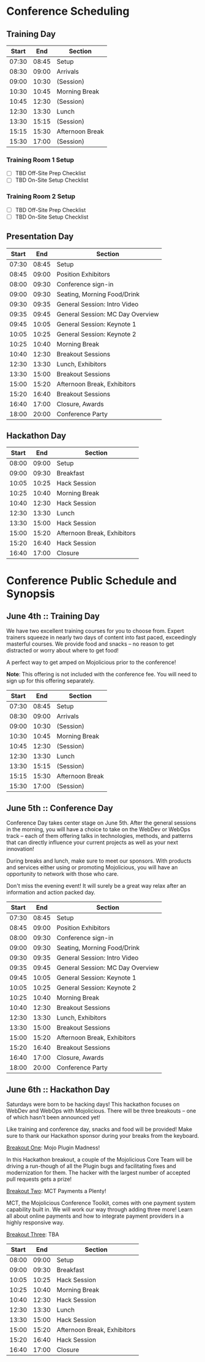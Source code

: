 
* Conference Scheduling

** Training Day

| Start |   End | Section         |
|-------+-------+-----------------|
| 07:30 | 08:45 | Setup           |
| 08:30 | 09:00 | Arrivals        |
| 09:00 | 10:30 | (Session)       |
| 10:30 | 10:45 | Morning Break   |
| 10:45 | 12:30 | (Session)       |
| 12:30 | 13:30 | Lunch           |
| 13:30 | 15:15 | (Session)       |
| 15:15 | 15:30 | Afternoon Break |
| 15:30 | 17:00 | (Session)       |

  
*** Training Room 1 Setup

- [ ] TBD Off-Site Prep Checklist
- [ ] TBD On-Site Setup Checklist

*** Training Room 2 Setup

- [ ] TBD Off-Site Prep Checklist
- [ ] TBD On-Site Setup Checklist

** Presentation Day

| Start |   End | Section                          |
|-------+-------+----------------------------------|
| 07:30 | 08:45 | Setup                            |
| 08:45 | 09:00 | Position Exhibitors              |
| 08:00 | 09:30 | Conference sign-in               |
| 09:00 | 09:30 | Seating, Morning Food/Drink      |
| 09:30 | 09:35 | General Session: Intro Video     |
| 09:35 | 09:45 | General Session: MC Day Overview |
| 09:45 | 10:05 | General Session: Keynote 1       |
| 10:05 | 10:25 | General Session: Keynote 2       |
| 10:25 | 10:40 | Morning Break                    |
| 10:40 | 12:30 | Breakout Sessions                |
| 12:30 | 13:30 | Lunch, Exhibitors                |
| 13:30 | 15:00 | Breakout Sessions                |
| 15:00 | 15:20 | Afternoon Break, Exhibitors      |
| 15:20 | 16:40 | Breakout Sessions                |
| 16:40 | 17:00 | Closure, Awards                  |
| 18:00 | 20:00 | Conference Party                 |

** Hackathon Day

| Start |   End | Section                          |
|-------+-------+----------------------------------|
| 08:00 | 09:00 | Setup                            |
| 09:00 | 09:30 | Breakfast                        |
| 10:05 | 10:25 | Hack Session                     |
| 10:25 | 10:40 | Morning Break                    |
| 10:40 | 12:30 | Hack Session                     |
| 12:30 | 13:30 | Lunch                            |
| 13:30 | 15:00 | Hack Session                     |
| 15:00 | 15:20 | Afternoon Break, Exhibitors      |
| 15:20 | 16:40 | Hack Session                     |
| 16:40 | 17:00 | Closure                          |




* Conference Public Schedule and Synopsis

** June 4th :: Training Day

We have two excellent training courses for you to choose from.  Expert
trainers squeeze in nearly two days of content into fast paced,
exceedingly masterful courses.  We provide food and snacks -- no
reason to get distracted or worry about where to get food!

A perfect way to get amped on Mojolicious prior to the conference!

*Note*: This offering is not included with the conference fee.  You
will need to sign up for this offering separately.

| Start |   End | Section         |
|-------+-------+-----------------|
| 07:30 | 08:45 | Setup           |
| 08:30 | 09:00 | Arrivals        |
| 09:00 | 10:30 | (Session)       |
| 10:30 | 10:45 | Morning Break   |
| 10:45 | 12:30 | (Session)       |
| 12:30 | 13:30 | Lunch           |
| 13:30 | 15:15 | (Session)       |
| 15:15 | 15:30 | Afternoon Break |
| 15:30 | 17:00 | (Session)       |

** June 5th :: Conference Day

Conference Day takes center stage on June 5th.  After the general
sessions in the morning, you will have a choice to take on the WebDev
or WebOps track -- each of them offering talks in technologies,
methods, and patterns that can directly influence your current
projects as well as your next innovation!

During breaks and lunch, make sure to meet our sponsors. With products
and services either using or promoting Mojolicious, you will have an
opportunity to network with those who care.

Don't miss the evening event! It will surely be a great way relax
after an information and action packed day.

| Start |   End | Section                          |
|-------+-------+----------------------------------|
| 07:30 | 08:45 | Setup                            |
| 08:45 | 09:00 | Position Exhibitors              |
| 08:00 | 09:30 | Conference sign-in               |
| 09:00 | 09:30 | Seating, Morning Food/Drink      |
| 09:30 | 09:35 | General Session: Intro Video     |
| 09:35 | 09:45 | General Session: MC Day Overview |
| 09:45 | 10:05 | General Session: Keynote 1       |
| 10:05 | 10:25 | General Session: Keynote 2       |
| 10:25 | 10:40 | Morning Break                    |
| 10:40 | 12:30 | Breakout Sessions                |
| 12:30 | 13:30 | Lunch, Exhibitors                |
| 13:30 | 15:00 | Breakout Sessions                |
| 15:00 | 15:20 | Afternoon Break, Exhibitors      |
| 15:20 | 16:40 | Breakout Sessions                |
| 16:40 | 17:00 | Closure, Awards                  |
| 18:00 | 20:00 | Conference Party                 |

** June 6th :: Hackathon Day

Saturdays were born to be hacking days!  This hackathon focuses on
WebDev and WebOps with Mojolicious.  There will be three breakouts --
one of which hasn't been announced yet!

Like training and conference day, snacks and food will be provided!
Make sure to thank our Hackathon sponsor during your breaks from the
keyboard.

_Breakout One_: Mojo Plugin Madness!

In this Hackathon breakout, a couple of the Mojolicious Core Team will
be driving a run-though of all the Plugin bugs and facilitating fixes
and modernization for them.  The hacker with the largest number of
accepted pull requests gets a prize!

_Breakout Two_: MCT Payments a Plenty!

MCT, the Mojolicious Conference Toolkit, comes with one payment system
capability built in.  We will work our way through adding three more!
Learn all about online payments and how to integrate payment providers
in a highly responsive way.

_Breakout Three_:  TBA


| Start |   End | Section                          |
|-------+-------+----------------------------------|
| 08:00 | 09:00 | Setup                            |
| 09:00 | 09:30 | Breakfast                        |
| 10:05 | 10:25 | Hack Session                     |
| 10:25 | 10:40 | Morning Break                    |
| 10:40 | 12:30 | Hack Session                     |
| 12:30 | 13:30 | Lunch                            |
| 13:30 | 15:00 | Hack Session                     |
| 15:00 | 15:20 | Afternoon Break, Exhibitors      |
| 15:20 | 16:40 | Hack Session                     |
| 16:40 | 17:00 | Closure                          |


